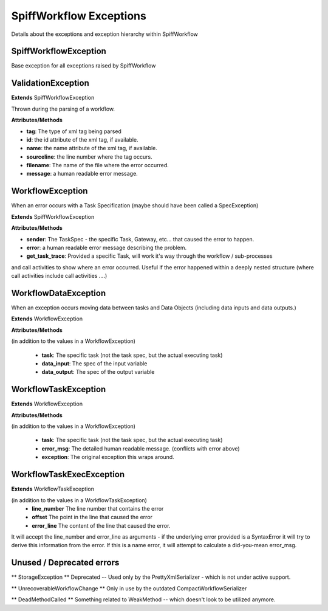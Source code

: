 SpiffWorkflow Exceptions
====================================
Details about the exceptions and exception hierarchy within SpiffWorkflow

SpiffWorkflowException
----------
Base exception for all exceptions raised by SpiffWorkflow

ValidationException
----------

**Extends**
SpiffWorkflowException

Thrown during the parsing of a workflow.

**Attributes/Methods**

- **tag**:  The type of xml tag being parsed
- **id**:  the id attribute of the xml tag, if available.
- **name**:  the name attribute of the xml tag, if available.
- **sourceline**:  the line number where the tag occurs.
- **filename**: The name of the file where the error occurred.
- **message**:  a human readable error message.


WorkflowException
--------
When an error occurs with a Task Specification (maybe should have been called
a SpecException)

**Extends**
SpiffWorkflowException

**Attributes/Methods**

- **sender**:  The TaskSpec - the specific Task, Gateway, etc... that caused the error to happen.
- **error**:  a human readable error message describing the problem.
- **get_task_trace**:  Provided a specific Task, will work it's way through the workflow / sub-processes
and call activities to show where an error occurred.  Useful if the error happened within a deeply nested structure (where call activities include call activities ....)

WorkflowDataException
------------------
When an exception occurs moving data between tasks and Data Objects (including
data inputs and data outputs.)

**Extends**
WorkflowException

**Attributes/Methods**

(in addition to the values in a WorkflowException)

 - **task**:  The specific task (not the task spec, but the actual executing task)
 - **data_input**: The spec of the input variable
 - **data_output**: The spec of the output variable

WorkflowTaskException
--------
**Extends**
WorkflowException

**Attributes/Methods**

(in addition to the values in a WorkflowException)

 - **task**:  The specific task (not the task spec, but the actual executing task)
 - **error_msg**: The detailed human readable message.  (conflicts with error above)
 - **exception**: The original exception this wraps around.

WorkflowTaskExecException
------------------
**Extends**
WorkflowTaskException

(in addition to the values in a WorkflowTaskException)
 - **line_number** The line number that contains the error
 - **offset** The point in the line that caused the error
 - **error_line** The content of the line that caused the error.

It will accept the line_number and error_line as arguments - if the
underlying error provided is a SyntaxError it will try to derive this
information from the error.
If this is a name error, it will attempt to calculate a did-you-mean
error_msg.

Unused / Deprecated errors
--------------------

** StorageException **
Deprecated -- Used only by the PrettyXmlSerializer - which is not under active
support.

** UnrecoverableWorkflowChange **
Only in use by the outdated CompactWorkflowSerializer

** DeadMethodCalled **
Something related to WeakMethod -- which doesn't look to be utilized anymore.


